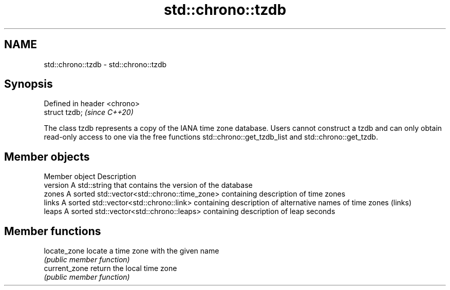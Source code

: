 .TH std::chrono::tzdb 3 "2020.03.24" "http://cppreference.com" "C++ Standard Libary"
.SH NAME
std::chrono::tzdb \- std::chrono::tzdb

.SH Synopsis
   Defined in header <chrono>
   struct tzdb;                \fI(since C++20)\fP

   The class tzdb represents a copy of the IANA time zone database. Users cannot construct a tzdb and can only obtain read-only access to one via the free functions std::chrono::get_tzdb_list and std::chrono::get_tzdb.

.SH Member objects

   Member object Description
   version       A std::string that contains the version of the database
   zones         A sorted std::vector<std::chrono::time_zone> containing description of time zones
   links         A sorted std::vector<std::chrono::link> containing description of alternative names of time zones (links)
   leaps         A sorted std::vector<std::chrono::leaps> containing description of leap seconds

.SH Member functions

   locate_zone  locate a time zone with the given name
                \fI(public member function)\fP
   current_zone return the local time zone
                \fI(public member function)\fP
